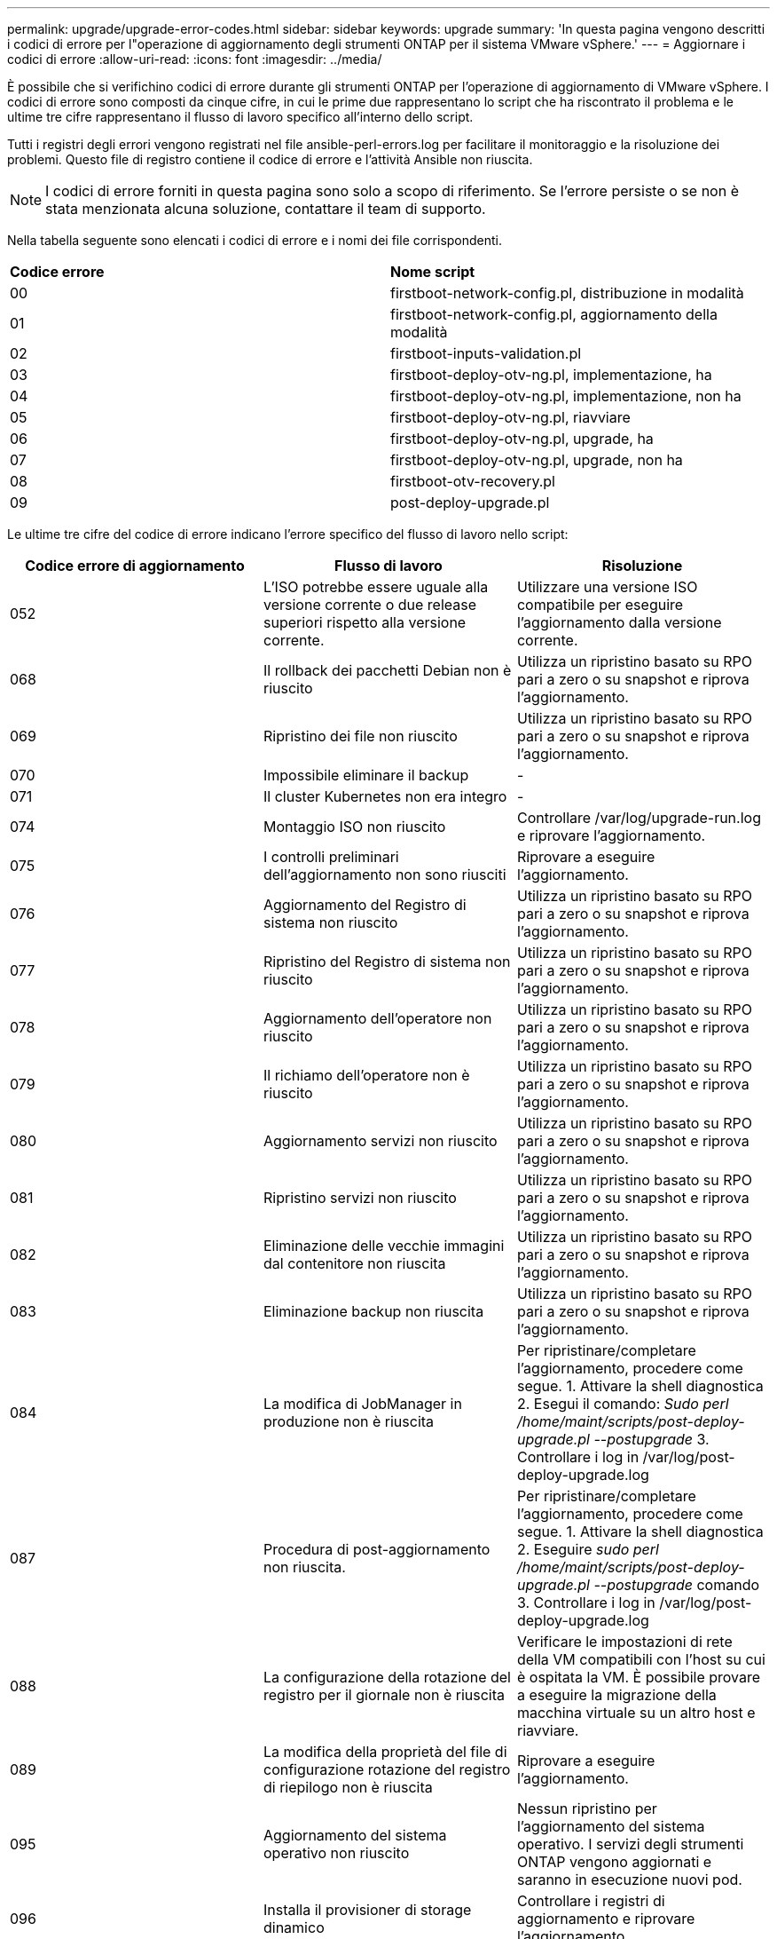 ---
permalink: upgrade/upgrade-error-codes.html 
sidebar: sidebar 
keywords: upgrade 
summary: 'In questa pagina vengono descritti i codici di errore per l"operazione di aggiornamento degli strumenti ONTAP per il sistema VMware vSphere.' 
---
= Aggiornare i codici di errore
:allow-uri-read: 
:icons: font
:imagesdir: ../media/


[role="lead"]
È possibile che si verifichino codici di errore durante gli strumenti ONTAP per l'operazione di aggiornamento di VMware vSphere.
I codici di errore sono composti da cinque cifre, in cui le prime due rappresentano lo script che ha riscontrato il problema e le ultime tre cifre rappresentano il flusso di lavoro specifico all'interno dello script.

Tutti i registri degli errori vengono registrati nel file ansible-perl-errors.log per facilitare il monitoraggio e la risoluzione dei problemi. Questo file di registro contiene il codice di errore e l'attività Ansible non riuscita.


NOTE: I codici di errore forniti in questa pagina sono solo a scopo di riferimento. Se l'errore persiste o se non è stata menzionata alcuna soluzione, contattare il team di supporto.

Nella tabella seguente sono elencati i codici di errore e i nomi dei file corrispondenti.

|===


| *Codice errore* | *Nome script* 


| 00 | firstboot-network-config.pl, distribuzione in modalità 


| 01 | firstboot-network-config.pl, aggiornamento della modalità 


| 02 | firstboot-inputs-validation.pl 


| 03 | firstboot-deploy-otv-ng.pl, implementazione, ha 


| 04 | firstboot-deploy-otv-ng.pl, implementazione, non ha 


| 05 | firstboot-deploy-otv-ng.pl, riavviare 


| 06 | firstboot-deploy-otv-ng.pl, upgrade, ha 


| 07 | firstboot-deploy-otv-ng.pl, upgrade, non ha 


| 08 | firstboot-otv-recovery.pl 


| 09 | post-deploy-upgrade.pl 
|===
Le ultime tre cifre del codice di errore indicano l'errore specifico del flusso di lavoro nello script:

|===
| *Codice errore di aggiornamento* | *Flusso di lavoro* | *Risoluzione* 


| 052 | L'ISO potrebbe essere uguale alla versione corrente o due release superiori rispetto alla versione corrente. | Utilizzare una versione ISO compatibile per eseguire l'aggiornamento dalla versione corrente. 


| 068 | Il rollback dei pacchetti Debian non è riuscito | Utilizza un ripristino basato su RPO pari a zero o su snapshot e riprova l'aggiornamento. 


| 069 | Ripristino dei file non riuscito | Utilizza un ripristino basato su RPO pari a zero o su snapshot e riprova l'aggiornamento. 


| 070 | Impossibile eliminare il backup | - 


| 071 | Il cluster Kubernetes non era integro | - 


| 074 | Montaggio ISO non riuscito | Controllare /var/log/upgrade-run.log e riprovare l'aggiornamento. 


| 075 | I controlli preliminari dell'aggiornamento non sono riusciti | Riprovare a eseguire l'aggiornamento. 


| 076 | Aggiornamento del Registro di sistema non riuscito | Utilizza un ripristino basato su RPO pari a zero o su snapshot e riprova l'aggiornamento. 


| 077 | Ripristino del Registro di sistema non riuscito | Utilizza un ripristino basato su RPO pari a zero o su snapshot e riprova l'aggiornamento. 


| 078 | Aggiornamento dell'operatore non riuscito | Utilizza un ripristino basato su RPO pari a zero o su snapshot e riprova l'aggiornamento. 


| 079 | Il richiamo dell'operatore non è riuscito | Utilizza un ripristino basato su RPO pari a zero o su snapshot e riprova l'aggiornamento. 


| 080 | Aggiornamento servizi non riuscito | Utilizza un ripristino basato su RPO pari a zero o su snapshot e riprova l'aggiornamento. 


| 081 | Ripristino servizi non riuscito | Utilizza un ripristino basato su RPO pari a zero o su snapshot e riprova l'aggiornamento. 


| 082 | Eliminazione delle vecchie immagini dal contenitore non riuscita | Utilizza un ripristino basato su RPO pari a zero o su snapshot e riprova l'aggiornamento. 


| 083 | Eliminazione backup non riuscita | Utilizza un ripristino basato su RPO pari a zero o su snapshot e riprova l'aggiornamento. 


| 084 | La modifica di JobManager in produzione non è riuscita | Per ripristinare/completare l'aggiornamento, procedere come segue. 1. Attivare la shell diagnostica 2. Esegui il comando: _Sudo perl /home/maint/scripts/post-deploy-upgrade.pl --postupgrade_ 3. Controllare i log in /var/log/post-deploy-upgrade.log 


| 087 | Procedura di post-aggiornamento non riuscita. | Per ripristinare/completare l'aggiornamento, procedere come segue. 1. Attivare la shell diagnostica 2. Eseguire _sudo perl /home/maint/scripts/post-deploy-upgrade.pl --postupgrade_ comando 3. Controllare i log in /var/log/post-deploy-upgrade.log 


| 088 | La configurazione della rotazione del registro per il giornale non è riuscita | Verificare le impostazioni di rete della VM compatibili con l'host su cui è ospitata la VM. È possibile provare a eseguire la migrazione della macchina virtuale su un altro host e riavviare. 


| 089 | La modifica della proprietà del file di configurazione rotazione del registro di riepilogo non è riuscita | Riprovare a eseguire l'aggiornamento. 


| 095 | Aggiornamento del sistema operativo non riuscito | Nessun ripristino per l'aggiornamento del sistema operativo. I servizi degli strumenti ONTAP vengono aggiornati e saranno in esecuzione nuovi pod. 


| 096 | Installa il provisioner di storage dinamico | Controllare i registri di aggiornamento e riprovare l'aggiornamento. 


| 097 | La disinstallazione dei servizi per l'aggiornamento non è riuscita | Utilizzare un RPO pari a zero o un ripristino basato su snapshot e riprovare l'aggiornamento. 


| 098 | la copia del segreto dockercred dal sistema ntv allo spazio dei nomi del provisioner di storage dinamico non è riuscita | Controllare i registri di aggiornamento e riprovare l'aggiornamento. 


| 099 | Impossibile convalidare la nuova aggiunta di HDD | Aggiungi il nuovo HDD a tutti i nodi in caso di ha e a un nodo in caso di implementazione non ha. 


| 109 | il backup dei dati del volume persistente non è riuscito | Controllare i registri di aggiornamento e riprovare l'aggiornamento. 


| 110 | ripristino dei dati del volume persistente non riuscito | Utilizza un ripristino basato su RPO pari a zero o su snapshot e riprova l'aggiornamento. 


| 111 | Aggiornamento dei parametri di timeout etcd per RKE2 non riuscito | Controllare i registri di aggiornamento e riprovare l'aggiornamento. 


| 112 | La disinstallazione del provisioner di storage dinamico non è riuscita | - 


| 113 | Aggiornamento delle risorse sui nodi secondari non riuscito | Controllare i registri di aggiornamento e riprovare l'aggiornamento. 


| 104 | Riavvio del nodo secondario non riuscito | Riavviare i nodi manualmente uno alla volta 


| 100 | il rollback del kernel non è riuscito | - 


| 051 | l'aggiornamento del provisioner di storage dinamico non è riuscito | Controllare i registri di aggiornamento e riprovare l'aggiornamento. 


| 056 | eliminazione del backup di migrazione non riuscita | NA 


| 090 | convalida del certificato per i backend di archiviazione e vCenter non riuscita | Controllare i registri di aggiornamento e il file di registro in /var/log/cert_validation_error.log e riprovare l'aggiornamento. 
|===

NOTE: A partire dai tool ONTAP per VMware vSphere 10,3 zero RPO non è supportato.

Scopri di più https://kb.netapp.com/data-mgmt/OTV/VSC_Kbs/How_to_restore_ONTAP_tools_for_VMware_vSphere_if_upgrade_fails_from_version_10.0_to_10.1["Come ripristinare i tool ONTAP per VMware vSphere se l'aggiornamento non riesce dalla versione 10,0 alla 10,1"]
